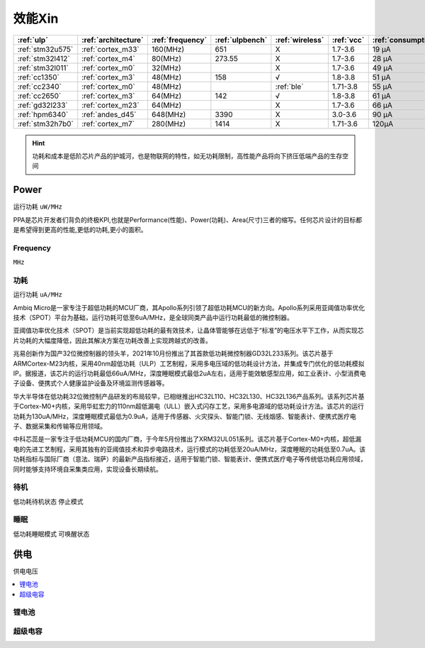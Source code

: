 
.. _ulp:

效能Xin
============


.. list-table::
    :header-rows:  1

    * - :ref:`ulp`
      - :ref:`architecture`
      - :ref:`frequency`
      - :ref:`ulpbench`
      - :ref:`wireless`
      - :ref:`vcc`
      - :ref:`consumption`
      - :ref:`halt`
      - :ref:`sleep`
    * - :ref:`stm32u575`
      - :ref:`cortex_m33`
      - 160(MHz)
      - 651
      - X
      - 1.7-3.6
      - 19 µA
      - 475 nA
      - 110 nA
    * - :ref:`stm32l412`
      - :ref:`cortex_m4`
      - 80(MHz)
      - 273.55
      - X
      - 1.7-3.6
      - 28 μA
      -
      - 195 nA
    * - :ref:`stm32l011`
      - :ref:`cortex_m0`
      - 32(MHz)
      -
      - X
      - 1.7-3.6
      - 49 µA
      -
      - 230 nA
    * - :ref:`cc1350`
      - :ref:`cortex_m3`
      - 48(MHz)
      - 158
      - √
      - 1.8-3.8
      - 51 µA
      -
      - 185 nA
    * - :ref:`cc2340`
      - :ref:`cortex_m0`
      - 48(MHz)
      -
      - :ref:`ble`
      - 1.71-3.8
      - 55 µA
      - 830 nA
      - 150 nA
    * - :ref:`cc2650`
      - :ref:`cortex_m3`
      - 64(MHz)
      - 142
      - √
      - 1.8-3.8
      - 61 µA
      -
      - 100 nA
    * - :ref:`gd32l233`
      - :ref:`cortex_m23`
      - 64(MHz)
      - 
      - X
      - 1.7-3.6
      - 66 µA
      -
      - 2.0µA
    * - :ref:`hpm6340`
      - :ref:`andes_d45`
      - 648(MHz)
      - 3390
      - X
      - 3.0-3.6
      - 90 µA
      -
      - 1.5µA
    * - :ref:`stm32h7b0`
      - :ref:`cortex_m7`
      - 280(MHz)
      - 1414
      - X
      - 1.71-3.6
      - 120µA
      -
      - 2.2 µA



.. hint::
    功耗和成本是低阶芯片产品的护城河，也是物联网的特性，如无功耗限制，高性能产品将向下挤压低端产品的生存空间



.. _power:

Power
-----------
``运行功耗`` ``uW/MHz``

PPA是芯片开发者们背负的终极KPI,也就是Performance(性能)、Power(功耗)、Area(尺寸)三者的缩写。任何芯片设计的目标都是希望得到更高的性能,更低的功耗,更小的面积。

.. _frequency:

Frequency
~~~~~~~~~~~~~
``MHz``

.. _consumption:

功耗
~~~~~~~~~~~~~
``运行功耗`` ``uA/MHz``


Ambiq Micro是一家专注于超低功耗的MCU厂商，其Apollo系列引领了超低功耗MCU的新方向。Apollo系列采用亚阈值功率优化技术（SPOT）平台为基础，运行功耗可低至6uA/MHz，是全球同类产品中运行功耗最低的微控制器。

亚阈值功率优化技术（SPOT）是当前实现超低功耗的最有效技术，让晶体管能够在远低于“标准”的电压水平下工作，从而实现芯片功耗的大幅度降低，因此其解决方案在功耗改善上实现跨越式的改善。


兆易创新作为国产32位微控制器的领头羊，2021年10月份推出了其首款低功耗微控制器GD32L233系列。该芯片基于ARMCortex-M23内核，采用40nm超低功耗（ULP）工艺制程，采用多电压域的低功耗设计方法，并集成专门优化的低功耗模拟IP。据报道，该芯片的运行功耗最低66uA/MHz，深度睡眠模式最低2uA左右，适用于能效敏感型应用，如工业表计、小型消费电子设备、便携式个人健康监护设备及环境监测传感器等。

华大半导体在低功耗32位微控制产品研发的布局较早，已相继推出HC32L110、HC32L130、HC32L136产品系列。该系列芯片基于Cortex-M0+内核，采用华虹宏力的110nm超低漏电（ULL）嵌入式闪存工艺，采用多电源域的低功耗设计方法。该芯片的运行功耗为130uA/MHz，深度睡眠模式最低为0.9uA，适用于传感器、火灾探头、智能门锁、无线烟感、智能表计、便携式医疗电子、数据采集和传输等应用领域。

中科芯蕊是一家专注于低功耗MCU的国内厂商，于今年5月份推出了XRM32UL051系列。该芯片基于Cortex-M0+内核，超低漏电的先进工艺制程，采用其独有的亚阈值技术和异步电路技术，运行模式的功耗低至20uA/MHz，深度睡眠的功耗低至0.7uA。该功耗指标与国际厂商（意法、瑞萨）的最新产品指标接近，适用于智能门锁、智能表计、便携式医疗电子等传统低功耗应用领域，同时能够支持环境自采集类应用，实现设备长期续航。


.. _halt:

待机
~~~~~~~~~~~~~
``低功耗待机状态`` ``停止模式``

.. _sleep:

睡眠
~~~~~~~~~~~~~
``低功耗睡眠模式`` ``可唤醒状态``

.. _vcc:

供电
-----------
``供电电压``

.. contents::
    :local:
    :depth: 1


锂电池
~~~~~~~~~~~

超级电容
~~~~~~~~~~~
